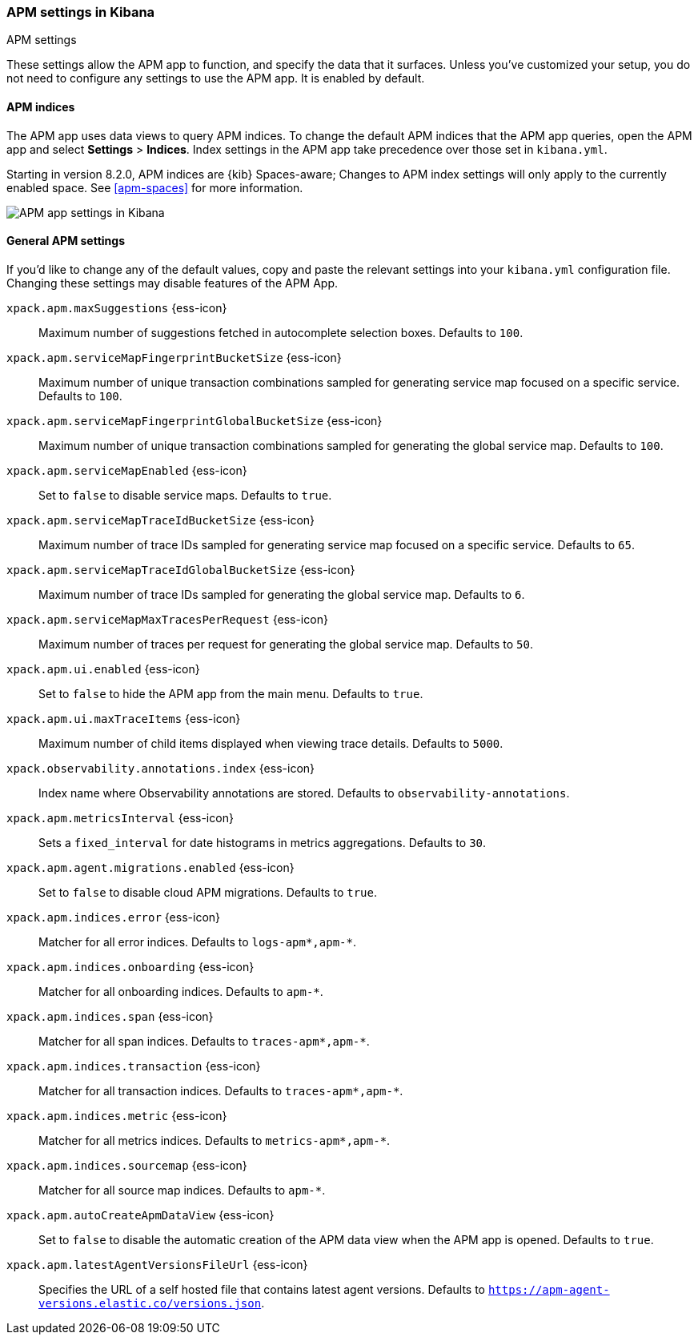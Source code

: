[role="xpack"]
[[apm-settings-kb]]
=== APM settings in Kibana
++++
<titleabbrev>APM settings</titleabbrev>
++++

These settings allow the APM app to function, and specify the data that it surfaces.
Unless you've customized your setup,
you do not need to configure any settings to use the APM app.
It is enabled by default.

[float]
[[apm-indices-settings-kb]]
==== APM indices

// This content is reused in the APM app documentation.
// Any changes made in this file will be seen there as well.
// tag::apm-indices-settings[]

The APM app uses data views to query APM indices.
To change the default APM indices that the APM app queries, open the APM app and select **Settings** > **Indices**.
Index settings in the APM app take precedence over those set in `kibana.yml`.

Starting in version 8.2.0, APM indices are {kib} Spaces-aware;
Changes to APM index settings will only apply to the currently enabled space.
See <<apm-spaces>> for more information.

[role="screenshot"]
image::settings/images/apm-settings.png[APM app settings in Kibana]

// end::apm-indices-settings[]

[float]
[[general-apm-settings-kb]]
==== General APM settings

// This content is reused in the APM app documentation.
// Any changes made in this file will be seen there as well.
// tag::general-apm-settings[]

If you'd like to change any of the default values,
copy and paste the relevant settings into your `kibana.yml` configuration file.
Changing these settings may disable features of the APM App.


`xpack.apm.maxSuggestions` {ess-icon}::
Maximum number of suggestions fetched in autocomplete selection boxes. Defaults to `100`.

`xpack.apm.serviceMapFingerprintBucketSize` {ess-icon}::
Maximum number of unique transaction combinations sampled for generating service map focused on a specific service. Defaults to `100`.

`xpack.apm.serviceMapFingerprintGlobalBucketSize` {ess-icon}::
Maximum number of unique transaction combinations sampled for generating the global service map. Defaults to `100`.

`xpack.apm.serviceMapEnabled` {ess-icon}::
Set to `false` to disable service maps. Defaults to `true`.

`xpack.apm.serviceMapTraceIdBucketSize` {ess-icon}::
Maximum number of trace IDs sampled for generating service map focused on a specific service. Defaults to `65`.

`xpack.apm.serviceMapTraceIdGlobalBucketSize` {ess-icon}::
Maximum number of trace IDs sampled for generating the global service map. Defaults to `6`.

`xpack.apm.serviceMapMaxTracesPerRequest` {ess-icon}::
Maximum number of traces per request for generating the global service map. Defaults to `50`.

`xpack.apm.ui.enabled` {ess-icon}::
Set to `false` to hide the APM app from the main menu. Defaults to `true`.

`xpack.apm.ui.maxTraceItems` {ess-icon}::
Maximum number of child items displayed when viewing trace details. Defaults to `5000`.

`xpack.observability.annotations.index` {ess-icon}::
Index name where Observability annotations are stored. Defaults to `observability-annotations`.

`xpack.apm.metricsInterval` {ess-icon}::
Sets a `fixed_interval` for date histograms in metrics aggregations. Defaults to `30`.

`xpack.apm.agent.migrations.enabled` {ess-icon}::
Set to `false` to disable cloud APM migrations. Defaults to `true`.

`xpack.apm.indices.error` {ess-icon}::
Matcher for all error indices. Defaults to `logs-apm*,apm-*`.

`xpack.apm.indices.onboarding` {ess-icon}::
Matcher for all onboarding indices. Defaults to `apm-*`.

`xpack.apm.indices.span` {ess-icon}::
Matcher for all span indices. Defaults to `traces-apm*,apm-*`.

`xpack.apm.indices.transaction` {ess-icon}::
Matcher for all transaction indices. Defaults to `traces-apm*,apm-*`.

`xpack.apm.indices.metric` {ess-icon}::
Matcher for all metrics indices. Defaults to `metrics-apm*,apm-*`.

`xpack.apm.indices.sourcemap` {ess-icon}::
Matcher for all source map indices. Defaults to `apm-*`.

`xpack.apm.autoCreateApmDataView` {ess-icon}::
Set to `false` to disable the automatic creation of the APM data view when the APM app is opened. Defaults to `true`.

`xpack.apm.latestAgentVersionsFileUrl` {ess-icon}::
Specifies the URL of a self hosted file that contains latest agent versions. Defaults to `https://apm-agent-versions.elastic.co/versions.json`.

// end::general-apm-settings[]
